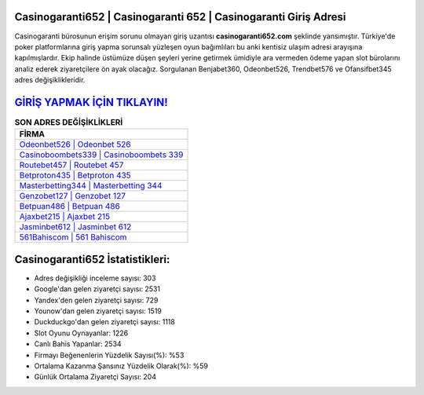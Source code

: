 ﻿Casinogaranti652 | Casinogaranti 652 | Casinogaranti Giriş Adresi
===================================

.. image:: images/casinogaranti-giris.jpg
   :width: 600
   
Casinogaranti bürosunun erişim sorunu olmayan giriş uzantısı **casinogaranti652.com** şeklinde yansımıştır. Türkiye'de poker platformlarına giriş yapma sorunsalı yüzleşen oyun bağımlıları bu anki kentisiz ulaşım adresi arayışına kapılmışlardır. Ekip halinde üstümüze düşen şeyleri yerine getirmek ümidiyle ara vermeden ödeme yapan slot bürolarını analiz ederek ziyaretçilere ön ayak olacağız. Sorgulanan Benjabet360, Odeonbet526, Trendbet576 ve Ofansifbet345 adres değişiklikleridir.

`GİRİŞ YAPMAK İÇİN TIKLAYIN! <https://uclck.me/gonow>`_
==============

.. list-table:: **SON ADRES DEĞİŞİKLİKLERİ**
   :widths: 100
   :header-rows: 1

   * - FİRMA
   * - `Odeonbet526 | Odeonbet 526 <odeonbet526-odeonbet-526-odeonbet-giris-adresi.html>`_
   * - `Casinoboombets339 | Casinoboombets 339 <casinoboombets339-casinoboombets-339-casinoboombets-giris-adresi.html>`_
   * - `Routebet457 | Routebet 457 <routebet457-routebet-457-routebet-giris-adresi.html>`_	 
   * - `Betproton435 | Betproton 435 <betproton435-betproton-435-betproton-giris-adresi.html>`_	 
   * - `Masterbetting344 | Masterbetting 344 <masterbetting344-masterbetting-344-masterbetting-giris-adresi.html>`_ 
   * - `Genzobet127 | Genzobet 127 <genzobet127-genzobet-127-genzobet-giris-adresi.html>`_
   * - `Betpuan486 | Betpuan 486 <betpuan486-betpuan-486-betpuan-giris-adresi.html>`_	 
   * - `Ajaxbet215 | Ajaxbet 215 <ajaxbet215-ajaxbet-215-ajaxbet-giris-adresi.html>`_
   * - `Jasminbet612 | Jasminbet 612 <jasminbet612-jasminbet-612-jasminbet-giris-adresi.html>`_
   * - `561Bahiscom | 561 Bahiscom <561bahiscom-561-bahiscom-bahiscom-giris-adresi.html>`_
	 
Casinogaranti652 İstatistikleri:
===================================	 
* Adres değişikliği inceleme sayısı: 303
* Google'dan gelen ziyaretçi sayısı: 2531
* Yandex'den gelen ziyaretçi sayısı: 729
* Younow'dan gelen ziyaretçi sayısı: 1519
* Duckduckgo'dan gelen ziyaretçi sayısı: 1118
* Slot Oyunu Oynayanlar: 1226
* Canlı Bahis Yapanlar: 2534
* Firmayı Beğenenlerin Yüzdelik Sayısı(%): %53
* Ortalama Kazanma Şansınız Yüzdelik Olarak(%): %59
* Günlük Ortalama Ziyaretçi Sayısı: 204
